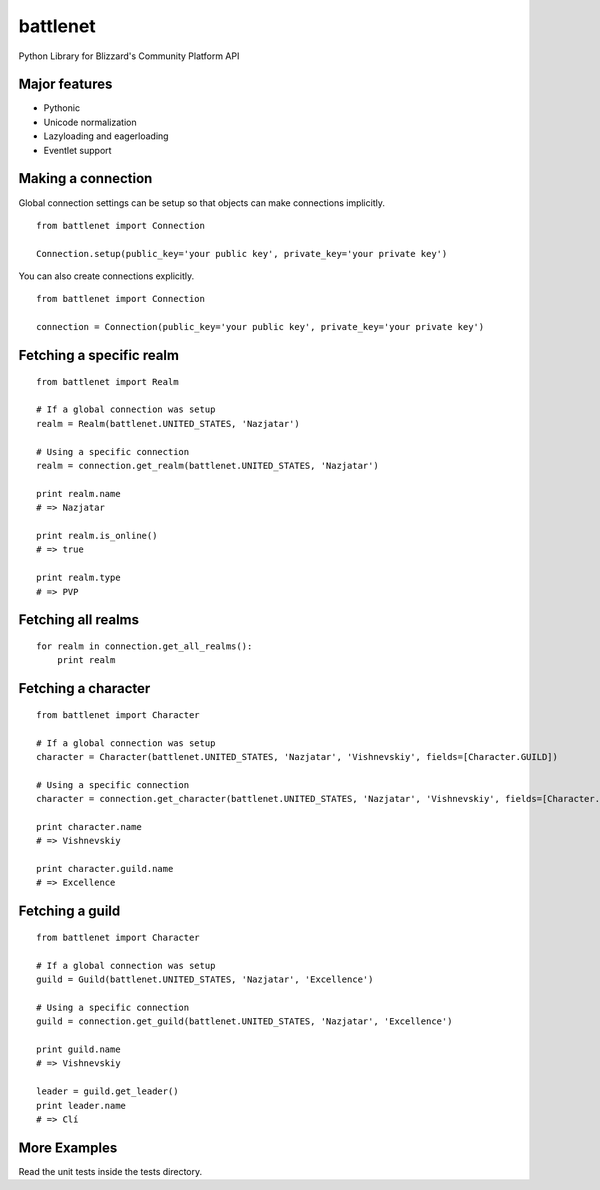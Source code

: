 battlenet
=====================

Python Library for Blizzard's Community Platform API

Major features
----------------------

* Pythonic

* Unicode normalization

* Lazyloading and eagerloading

* Eventlet support

Making a connection
----------------------

Global connection settings can be setup so that objects can make connections implicitly.

::

    from battlenet import Connection

    Connection.setup(public_key='your public key', private_key='your private key')

You can also create connections explicitly.

::

    from battlenet import Connection

    connection = Connection(public_key='your public key', private_key='your private key')

Fetching a specific realm
-------------------------

::

    from battlenet import Realm

    # If a global connection was setup
    realm = Realm(battlenet.UNITED_STATES, 'Nazjatar')

    # Using a specific connection
    realm = connection.get_realm(battlenet.UNITED_STATES, 'Nazjatar')

    print realm.name
    # => Nazjatar

    print realm.is_online()
    # => true

    print realm.type
    # => PVP


Fetching all realms
-------------------------

::

    for realm in connection.get_all_realms():
        print realm

Fetching a character
----------------------

::

    from battlenet import Character

    # If a global connection was setup
    character = Character(battlenet.UNITED_STATES, 'Nazjatar', 'Vishnevskiy', fields=[Character.GUILD])

    # Using a specific connection
    character = connection.get_character(battlenet.UNITED_STATES, 'Nazjatar', 'Vishnevskiy', fields=[Character.GUILD])

    print character.name
    # => Vishnevskiy

    print character.guild.name
    # => Excellence


Fetching a guild
----------------------

::

    from battlenet import Character

    # If a global connection was setup
    guild = Guild(battlenet.UNITED_STATES, 'Nazjatar', 'Excellence')

    # Using a specific connection
    guild = connection.get_guild(battlenet.UNITED_STATES, 'Nazjatar', 'Excellence')

    print guild.name
    # => Vishnevskiy

    leader = guild.get_leader()
    print leader.name
    # => Clí

More Examples
----------------------

Read the unit tests inside the tests directory.